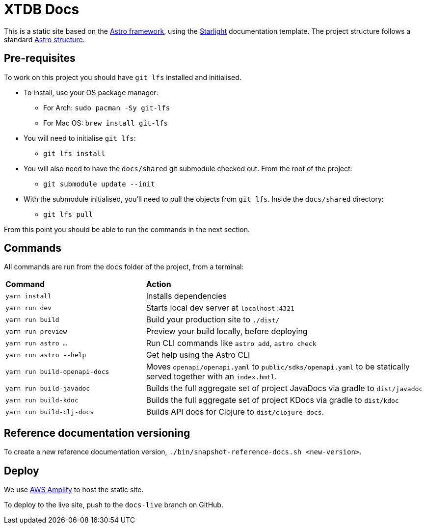 = XTDB Docs

This is a static site based on the https://astro.build[Astro framework], using the https://starlight.astro.build/[Starlight] documentation template.
The project structure follows a standard https://docs.astro.build/en/core-concepts/project-structure/[Astro structure].

== Pre-requisites

To work on this project you should have `git lfs` installed and initialised.

* To install, use your OS package manager:
** For Arch: `sudo pacman -Sy git-lfs`
** For Mac OS: `brew install git-lfs`
* You will need to initialise `git lfs`:
** `git lfs install`
* You will also need to have the `docs/shared` git submodule checked out. From the root of the project:
** `git submodule update --init`
* With the submodule initialised, you'll need to pull the
objects from `git lfs`. Inside the `docs/shared` directory:
** `git lfs pull`

From this point you should be able to run the commands in the next section.

== Commands

All commands are run from the `docs` folder of the project, from a terminal:

[cols="1,2"]
|===
| *Command* | *Action*
| `yarn install`
| Installs dependencies

| `yarn run dev`
| Starts local dev server at `localhost:4321`

| `yarn run build`
| Build your production site to `./dist/`

| `yarn run preview`
| Preview your build locally, before deploying

| `yarn run astro ...`
| Run CLI commands like `astro add`, `astro check`

| `yarn run astro --help`
| Get help using the Astro CLI

| `yarn run build-openapi-docs`
| Moves `openapi/openapi.yaml` to `public/sdks/openapi.yaml` to be statically served together with an `index.hmtl`.

| `yarn run build-javadoc`
| Builds the full aggregate set of project JavaDocs via gradle to `dist/javadoc`

| `yarn run build-kdoc`
| Builds the full aggregate set of project KDocs via gradle to `dist/kdoc`

| `yarn run build-clj-docs`
| Builds API docs for Clojure to `dist/clojure-docs`.
|===

== Reference documentation versioning

To create a new reference documentation version, `./bin/snapshot-reference-docs.sh <new-version>`.

== Deploy

We use https://aws.amazon.com/amplify/hosting/[AWS Amplify] to host the static site.

To deploy to the live site, push to the `docs-live` branch on GitHub.
